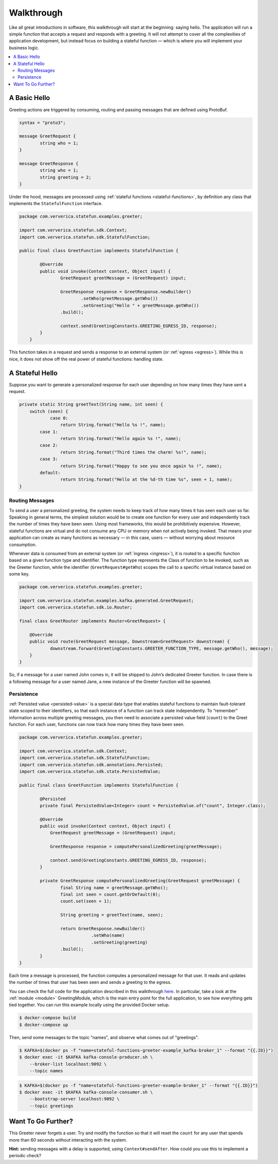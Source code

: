 .. Copyright 2019 Ververica GmbH.

   Licensed under the Apache License, Version 2.0 (the "License");
   you may not use this file except in compliance with the License.
   You may obtain a copy of the License at

        http://www.apache.org/licenses/LICENSE-2.0

   Unless required by applicable law or agreed to in writing, software
   distributed under the License is distributed on an "AS IS" BASIS,
   WITHOUT WARRANTIES OR CONDITIONS OF ANY KIND, either express or implied.
   See the License for the specific language governing permissions and
   limitations under the License.

.. _walkthrough:

###########
Walkthrough
###########

Like all great introductions in software, this walkthrough will start at the beginning: saying hello.
The application will run a simple function that accepts a request and responds with a greeting.
It will not attempt to cover all the complexities of application development, but instead focus on building a stateful function — which is where you will implement your business logic.

.. contents:: :local:

A Basic Hello
^^^^^^^^^^^^^

Greeting actions are triggered by consuming, routing and passing messages that are defined using ProtoBuf.

.. code-block:: proto

    syntax = "proto3";

    message GreetRequest {
            string who = 1;
    }

    message GreetResponse {
            string who = 1;
            string greeting = 2;
    }


Under the hood, messages are processed using :ref:`stateful functions <stateful-functions>`, by definition any class that implements the ``StatefulFunction`` interface.

.. code-block:: java

    package com.ververica.statefun.examples.greeter;

    import com.ververica.statefun.sdk.Context;
    import com.ververica.statefun.sdk.StatefulFunction;

    public final class GreetFunction implements StatefulFunction {

            @Override
            public void invoke(Context context, Object input) {
                    GreetRequest greetMessage = (GreetRequest) input;

                    GreetResponse response = GreetResponse.newBuilder()
                            .setWho(greetMessage.getWho())
                            .setGreeting("Hello " + greetMessage.getWho())
                    .build();

                    context.send(GreetingConstants.GREETING_EGRESS_ID, response);
            }
        }

This function takes in a request and sends a response to an external system (or :ref:`egress <egress>`).
While this is nice, it does not show off the real power of stateful functions: handling state.

A Stateful Hello
^^^^^^^^^^^^^^^^

Suppose you want to generate a personalized response for each user depending on how many times they have sent a request.

.. code-block:: java

    private static String greetText(String name, int seen) {
        switch (seen) {
                case 0:
                    return String.format("Hello %s !", name);
            case 1:
                    return String.format("Hello again %s !", name);
            case 2:
                    return String.format("Third times the charm! %s!", name);
            case 3:
                    return String.format("Happy to see you once again %s !", name);
            default:
                    return String.format("Hello at the %d-th time %s", seen + 1, name);
    }

Routing Messages
================

To send a user a personalized greeting, the system needs to keep track of how many times it has seen each user so far.
Speaking in general terms, the simplest solution would be to create one function for every user and independently track the number of times they have been seen. Using most frameworks, this would be prohibitively expensive.
However, stateful functions are virtual and do not consume any CPU or memory when not actively being invoked.
That means your application can create as many functions as necessary — in this case, users — without worrying about resource consumption.

Whenever data is consumed from an external system (or :ref:`ingress <ingress>`), it is routed to a specific function based on a given function type and identifier.
The function type represents the Class of function to be invoked, such as the Greeter function, while the identifier (``GreetRequest#getWho``) scopes the call to a specific virtual instance based on some key.

.. code-block:: java

  package com.ververica.statefun.examples.greeter;

  import com.ververica.statefun.examples.kafka.generated.GreetRequest;
  import com.ververica.statefun.sdk.io.Router;

  final class GreetRouter implements Router<GreetRequest> {

      @Override
      public void route(GreetRequest message, Downstream<GreetRequest> downstream) {
              downstream.forward(GreetingConstants.GREETER_FUNCTION_TYPE, message.getWho(), message);
      }
  }

So, if a message for a user named John comes in, it will be shipped to John’s dedicated Greeter function.
In case there is a following message for a user named Jane, a new instance of the Greeter function will be spawned.

Persistence
===========

:ref:`Persisted value <persisted-value>` is a special data type that enables stateful functions to maintain fault-tolerant state scoped to their identifiers, so that each instance of a function can track state independently.
To “remember” information across multiple greeting messages, you then need to associate a persisted value field (``count``) to the Greet function. For each user, functions can now track how many times they have been seen.

.. code-block:: java

    package com.ververica.statefun.examples.greeter;

    import com.ververica.statefun.sdk.Context;
    import com.ververica.statefun.sdk.StatefulFunction;
    import com.ververica.statefun.sdk.annotations.Persisted;
    import com.ververica.statefun.sdk.state.PersistedValue;

    public final class GreetFunction implements StatefulFunction {

            @Persisted
            private final PersistedValue<Integer> count = PersistedValue.of("count", Integer.class);

            @Override
            public void invoke(Context context, Object input) {
                GreetRequest greetMessage = (GreetRequest) input;

                GreetResponse response = computePersonalizedGreeting(greetMessage);

                context.send(GreetingConstants.GREETING_EGRESS_ID, response);
            }

            private GreetResponse computePersonalizedGreeting(GreetRequest greetMessage) {
                    final String name = greetMessage.getWho();
                    final int seen = count.getOrDefault(0);
                    count.set(seen + 1);

                    String greeting = greetText(name, seen);

                    return GreetResponse.newBuilder()
                                .setWho(name)
                                .setGreeting(greeting)
                    .build();
            }
    }

Each time a message is processed, the function computes a personalized message for that user.
It reads and updates the number of times that user has been seen and sends a greeting to the egress.

You can check the full code for the application described in this walkthrough `here <{examples}/stateful-functions-greeter-example>`_.
In particular, take a look at the :ref:`module <module>` GreetingModule, which is the main entry point for the full application, to see how everything gets tied together.
You can run this example locally using the provided Docker setup.

.. code-block:: bash

    $ docker-compose build
    $ docker-compose up

Then, send some messages to the topic "names", and observe what comes out of "greetings".

.. code-block:: bash

    $ KAFKA=$(docker ps -f "name=stateful-functions-greeter-example_kafka-broker_1" --format "{{.ID}}")
    $ docker exec -it $KAFKA kafka-console-producer.sh \
        --broker-list localhost:9092 \
        --topic names

.. code-block:: bash

    $ KAFKA=$(docker ps -f "name=stateful-functions-greeter-example-broker_1" --format "{{.ID}}")
    $ docker exec -it $KAFKA kafka-console-consumer.sh \
        --bootstrap-server localhost:9092 \
        --topic greetings

.. image:: ../_static/images/greeter-function.gif
    :align: center

Want To Go Further?
^^^^^^^^^^^^^^^^^^^

This Greeter never forgets a user.
Try and modify the function so that it will reset the ``count`` for any user that spends more than 60 seconds without interacting with the system.

**Hint:** sending messages with a delay is supported, using ``Context#sendAfter``.
How could you use this to implement a periodic check?
